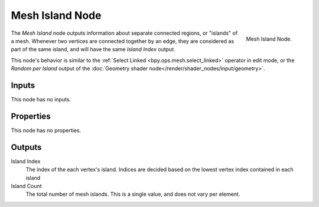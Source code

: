 .. index:: Geometry Nodes; Mesh Island
.. _bpy.types.GeometryNodeInputMeshIsland:

****************
Mesh Island Node
****************

.. figure:: /images/modeling_geometry-nodes_input_mesh-island_node.png
   :align: right

   Mesh Island Node.

The *Mesh Island* node outputs information about separate connected regions, or "islands" of a mesh.
Whenever two vertices are connected together by an edge, they are considered as part of the same island,
and will have the same *Island Index* output.

This node's behavior is similar to the :ref:`Select Linked <bpy.ops.mesh.select_linked>` operator
in edit mode, or the *Random per Island* output of the
:doc:`Geometry shader node</render/shader_nodes/input/geometry>`.


Inputs
======

This node has no inputs.


Properties
==========

This node has no properties.


Outputs
=======

Island Index
   The index of the each vertex's island. Indices are decided based on the 
   lowest vertex index contained in each island

Island Count
   The total number of mesh islands. This is a single value, and does not vary per element.


